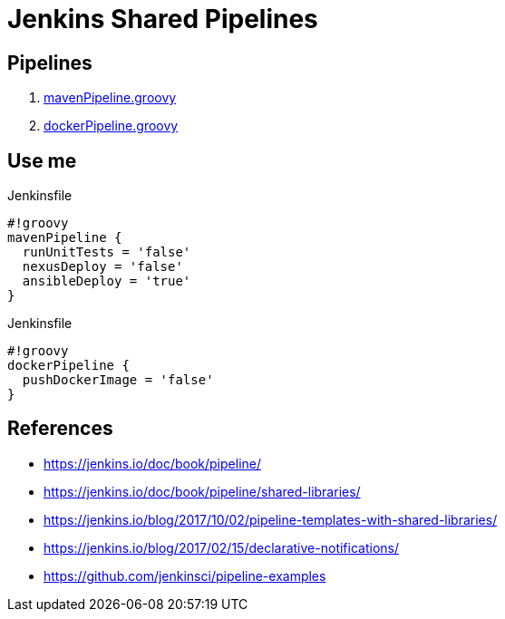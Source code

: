 = Jenkins Shared Pipelines

== Pipelines

. link:./vars/mavenPipeline.groovy[mavenPipeline.groovy]
. link:./vars/dockerPipeline.groovy[dockerPipeline.groovy]


== Use me

.Jenkinsfile
[source,groovy]
----
#!groovy
mavenPipeline {
  runUnitTests = 'false'
  nexusDeploy = 'false'
  ansibleDeploy = 'true'
}
----

.Jenkinsfile
[source,groovy]
----
#!groovy
dockerPipeline {
  pushDockerImage = 'false'
}
----

== References

* https://jenkins.io/doc/book/pipeline/
* https://jenkins.io/doc/book/pipeline/shared-libraries/
* https://jenkins.io/blog/2017/10/02/pipeline-templates-with-shared-libraries/
* https://jenkins.io/blog/2017/02/15/declarative-notifications/
* https://github.com/jenkinsci/pipeline-examples
